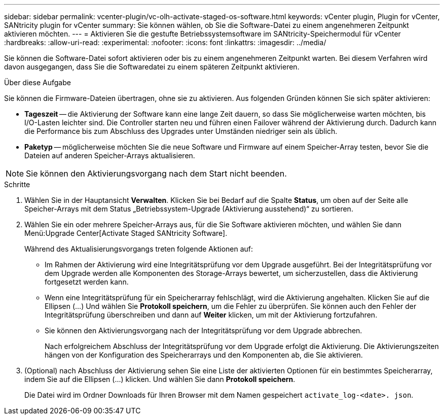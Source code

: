 ---
sidebar: sidebar 
permalink: vcenter-plugin/vc-olh-activate-staged-os-software.html 
keywords: vCenter plugin, Plugin for vCenter, SANtricity plugin for vCenter 
summary: Sie können wählen, ob Sie die Software-Datei zu einem angenehmeren Zeitpunkt aktivieren möchten. 
---
= Aktivieren Sie die gestufte Betriebssystemsoftware im SANtricity-Speichermodul für vCenter
:hardbreaks:
:allow-uri-read: 
:experimental: 
:nofooter: 
:icons: font
:linkattrs: 
:imagesdir: ../media/


[role="lead"]
Sie können die Software-Datei sofort aktivieren oder bis zu einem angenehmeren Zeitpunkt warten. Bei diesem Verfahren wird davon ausgegangen, dass Sie die Softwaredatei zu einem späteren Zeitpunkt aktivieren.

.Über diese Aufgabe
Sie können die Firmware-Dateien übertragen, ohne sie zu aktivieren. Aus folgenden Gründen können Sie sich später aktivieren:

* *Tageszeit* -- die Aktivierung der Software kann eine lange Zeit dauern, so dass Sie möglicherweise warten möchten, bis I/O-Lasten leichter sind. Die Controller starten neu und führen einen Failover während der Aktivierung durch. Dadurch kann die Performance bis zum Abschluss des Upgrades unter Umständen niedriger sein als üblich.
* *Paketyp* -- möglicherweise möchten Sie die neue Software und Firmware auf einem Speicher-Array testen, bevor Sie die Dateien auf anderen Speicher-Arrays aktualisieren.



NOTE: Sie können den Aktivierungsvorgang nach dem Start nicht beenden.

.Schritte
. Wählen Sie in der Hauptansicht *Verwalten*. Klicken Sie bei Bedarf auf die Spalte *Status*, um oben auf der Seite alle Speicher-Arrays mit dem Status „Betriebssystem-Upgrade (Aktivierung ausstehend)“ zu sortieren.
. Wählen Sie ein oder mehrere Speicher-Arrays aus, für die Sie Software aktivieren möchten, und wählen Sie dann Menü:Upgrade Center[Activate Staged SANtricity Software].
+
Während des Aktualisierungsvorgangs treten folgende Aktionen auf:

+
** Im Rahmen der Aktivierung wird eine Integritätsprüfung vor dem Upgrade ausgeführt. Bei der Integritätsprüfung vor dem Upgrade werden alle Komponenten des Storage-Arrays bewertet, um sicherzustellen, dass die Aktivierung fortgesetzt werden kann.
** Wenn eine Integritätsprüfung für ein Speicherarray fehlschlägt, wird die Aktivierung angehalten. Klicken Sie auf die Ellipsen (…) Und wählen Sie *Protokoll speichern*, um die Fehler zu überprüfen. Sie können auch den Fehler der Integritätsprüfung überschreiben und dann auf *Weiter* klicken, um mit der Aktivierung fortzufahren.
** Sie können den Aktivierungsvorgang nach der Integritätsprüfung vor dem Upgrade abbrechen.
+
Nach erfolgreichem Abschluss der Integritätsprüfung vor dem Upgrade erfolgt die Aktivierung. Die Aktivierungszeiten hängen von der Konfiguration des Speicherarrays und den Komponenten ab, die Sie aktivieren.



. (Optional) nach Abschluss der Aktivierung sehen Sie eine Liste der aktivierten Optionen für ein bestimmtes Speicherarray, indem Sie auf die Ellipsen (…) klicken. Und wählen Sie dann *Protokoll speichern*.
+
Die Datei wird im Ordner Downloads für Ihren Browser mit dem Namen gespeichert `activate_log-<date>. json`.


